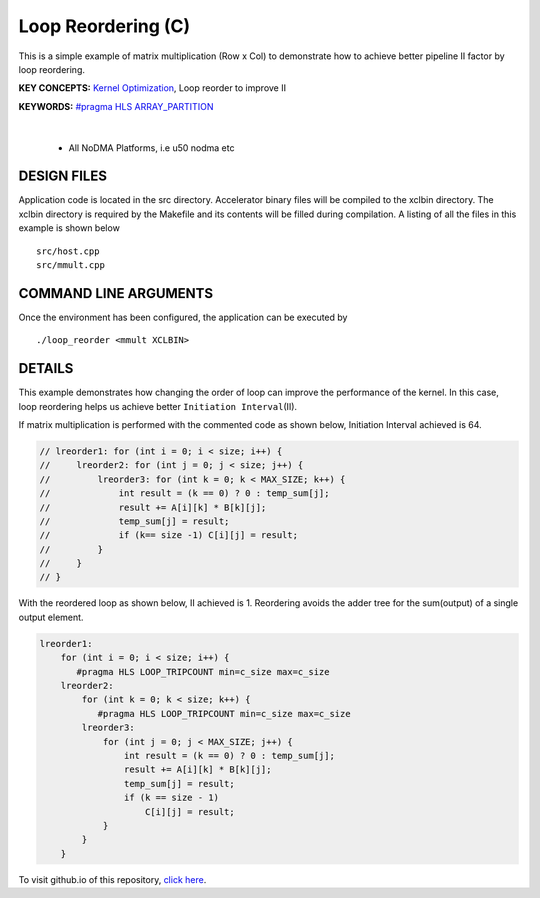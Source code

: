 Loop Reordering (C)
===================

This is a simple example of matrix multiplication (Row x Col) to demonstrate how to achieve better pipeline II factor by loop reordering.

**KEY CONCEPTS:** `Kernel Optimization <https://docs.xilinx.com/r/en-US/ug1393-vitis-application-acceleration/Optimizing-Data-Movement>`__, Loop reorder to improve II

**KEYWORDS:** `#pragma HLS ARRAY_PARTITION <https://docs.xilinx.com/r/en-US/ug1399-vitis-hls/pragma-HLS-array_partition>`__

.. raw:: html

 <details>

.. raw:: html

 <summary> 

 <b>EXCLUDED PLATFORMS:</b>

.. raw:: html

 </summary>
|
..

 - All NoDMA Platforms, i.e u50 nodma etc

.. raw:: html

 </details>

.. raw:: html

DESIGN FILES
------------

Application code is located in the src directory. Accelerator binary files will be compiled to the xclbin directory. The xclbin directory is required by the Makefile and its contents will be filled during compilation. A listing of all the files in this example is shown below

::

   src/host.cpp
   src/mmult.cpp
   
COMMAND LINE ARGUMENTS
----------------------

Once the environment has been configured, the application can be executed by

::

   ./loop_reorder <mmult XCLBIN>

DETAILS
-------

This example demonstrates how changing the order of loop can improve the
performance of the kernel. In this case, loop reordering helps us
achieve better ``Initiation Interval``\ (II).

If matrix multiplication is performed with the commented code as shown
below, Initiation Interval achieved is 64.

.. code:: cpp

   // lreorder1: for (int i = 0; i < size; i++) {
   //     lreorder2: for (int j = 0; j < size; j++) {
   //         lreorder3: for (int k = 0; k < MAX_SIZE; k++) {
   //             int result = (k == 0) ? 0 : temp_sum[j];
   //             result += A[i][k] * B[k][j];
   //             temp_sum[j] = result;
   //             if (k== size -1) C[i][j] = result;
   //         }
   //     }
   // }

With the reordered loop as shown below, II achieved is 1. Reordering
avoids the adder tree for the sum(output) of a single output element.

.. code:: cpp

   lreorder1:
       for (int i = 0; i < size; i++) {
          #pragma HLS LOOP_TRIPCOUNT min=c_size max=c_size
       lreorder2:
           for (int k = 0; k < size; k++) {
              #pragma HLS LOOP_TRIPCOUNT min=c_size max=c_size
           lreorder3:
               for (int j = 0; j < MAX_SIZE; j++) {
                   int result = (k == 0) ? 0 : temp_sum[j];
                   result += A[i][k] * B[k][j];
                   temp_sum[j] = result;
                   if (k == size - 1)
                       C[i][j] = result;
               }
           }
       }

To visit github.io of this repository, `click here <http://xilinx.github.io/Vitis_Accel_Examples>`__.